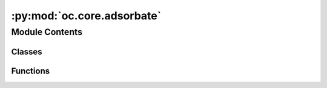 :py:mod:`oc.core.adsorbate`
===========================

.. py:module:: oc.core.adsorbate


Module Contents
---------------

Classes
~~~~~~~

.. autoapisummary::

   oc.core.adsorbate.Adsorbate



Functions
~~~~~~~~~

.. autoapisummary::

   oc.core.adsorbate.randomly_rotate_adsorbate



.. py:class:: Adsorbate(adsorbate_atoms: ase.Atoms = None, adsorbate_id_from_db: int = None, adsorbate_smiles_from_db: str = None, adsorbate_db_path: str = ADSORBATES_PKL_PATH, adsorbate_db: Dict[int, Tuple[Any, Ellipsis]] = None, adsorbate_binding_indices: list = None)


   Initializes an adsorbate object in one of 4 ways:
   - Directly pass in an ase.Atoms object.
       For this, you should also provide the index of the binding atom.
   - Pass in index of adsorbate to select from adsorbate database.
   - Pass in the SMILES string of the adsorbate to select from the database.
   - Randomly sample an adsorbate from the adsorbate database.

   :param adsorbate_atoms: Adsorbate structure.
   :type adsorbate_atoms: ase.Atoms
   :param adsorbate_id_from_db: Index of adsorbate to select.
   :type adsorbate_id_from_db: int
   :param adsorbate_smiles_from_db: A SMILES string of the desired adsorbate.
   :type adsorbate_smiles_from_db: str
   :param adsorbate_db_path: Path to adsorbate database.
   :type adsorbate_db_path: str
   :param adsorbate_binding_indices: The index/indices of the adsorbate atoms which are expected to bind.
   :type adsorbate_binding_indices: list

   .. py:method:: __len__()


   .. py:method:: __str__()

      Return str(self).


   .. py:method:: __repr__()

      Return repr(self).


   .. py:method:: _get_adsorbate_from_random(adsorbate_db)


   .. py:method:: _load_adsorbate(adsorbate: Tuple[Any, Ellipsis]) -> None

      Saves the fields from an adsorbate stored in a database. Fields added
      after the first revision are conditionally added for backwards
      compatibility with older database files.



.. py:function:: randomly_rotate_adsorbate(adsorbate_atoms: ase.Atoms, mode: str = 'random', binding_idx: int = None)


